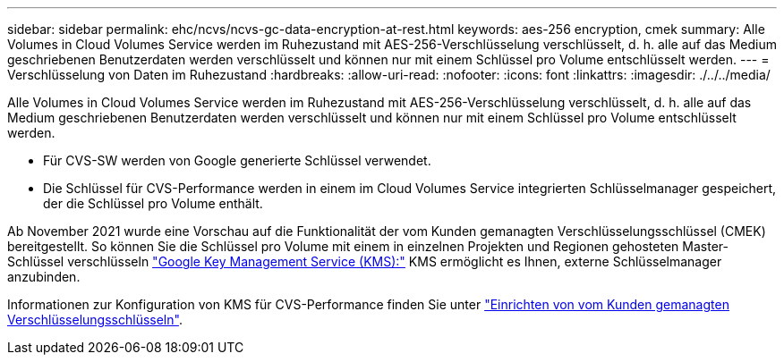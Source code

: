 ---
sidebar: sidebar 
permalink: ehc/ncvs/ncvs-gc-data-encryption-at-rest.html 
keywords: aes-256 encryption, cmek 
summary: Alle Volumes in Cloud Volumes Service werden im Ruhezustand mit AES-256-Verschlüsselung verschlüsselt, d. h. alle auf das Medium geschriebenen Benutzerdaten werden verschlüsselt und können nur mit einem Schlüssel pro Volume entschlüsselt werden. 
---
= Verschlüsselung von Daten im Ruhezustand
:hardbreaks:
:allow-uri-read: 
:nofooter: 
:icons: font
:linkattrs: 
:imagesdir: ./../../media/


[role="lead"]
Alle Volumes in Cloud Volumes Service werden im Ruhezustand mit AES-256-Verschlüsselung verschlüsselt, d. h. alle auf das Medium geschriebenen Benutzerdaten werden verschlüsselt und können nur mit einem Schlüssel pro Volume entschlüsselt werden.

* Für CVS-SW werden von Google generierte Schlüssel verwendet.
* Die Schlüssel für CVS-Performance werden in einem im Cloud Volumes Service integrierten Schlüsselmanager gespeichert, der die Schlüssel pro Volume enthält.


Ab November 2021 wurde eine Vorschau auf die Funktionalität der vom Kunden gemanagten Verschlüsselungsschlüssel (CMEK) bereitgestellt. So können Sie die Schlüssel pro Volume mit einem in einzelnen Projekten und Regionen gehosteten Master-Schlüssel verschlüsseln https://cloud.google.com/kms/docs["Google Key Management Service (KMS):"^] KMS ermöglicht es Ihnen, externe Schlüsselmanager anzubinden.

Informationen zur Konfiguration von KMS für CVS-Performance finden Sie unter https://cloud.google.com/architecture/partners/netapp-cloud-volumes/customer-managed-keys?hl=en_US["Einrichten von vom Kunden gemanagten Verschlüsselungsschlüsseln"^].

